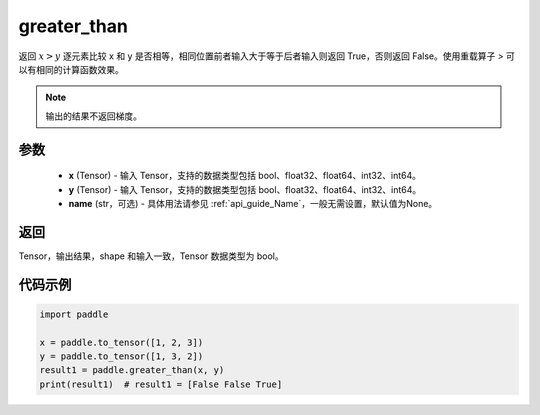 .. _cn_api_tensor_cn_greater_than:

greater_than
-------------------------------
.. py:function:: paddle.greater_than(x, y, name=None)


返回 :math:`x>y` 逐元素比较 x 和 y 是否相等，相同位置前者输入大于等于后者输入则返回 True，否则返回 False。使用重载算子 `>` 可以有相同的计算函数效果。

.. note::
    输出的结果不返回梯度。

参数
:::::::::
    - **x** (Tensor) - 输入 Tensor，支持的数据类型包括 bool、float32、float64、int32、int64。
    - **y** (Tensor) - 输入 Tensor，支持的数据类型包括 bool、float32、float64、int32、int64。
    - **name** (str，可选) - 具体用法请参见  :ref:`api_guide_Name`，一般无需设置，默认值为None。
    

返回
:::::::::
Tensor，输出结果，shape 和输入一致，Tensor 数据类型为 bool。


代码示例
:::::::::

.. code-block:: python

    import paddle

    x = paddle.to_tensor([1, 2, 3])
    y = paddle.to_tensor([1, 3, 2])
    result1 = paddle.greater_than(x, y)
    print(result1)  # result1 = [False False True]
